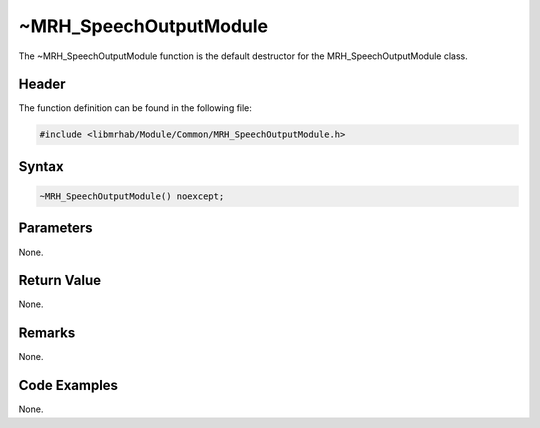 ~MRH_SpeechOutputModule
=======================
The ~MRH_SpeechOutputModule function is the default destructor for the 
MRH_SpeechOutputModule class.

Header
------
The function definition can be found in the following file:

.. code-block:: c

    #include <libmrhab/Module/Common/MRH_SpeechOutputModule.h>


Syntax
------
.. code-block:: c

    ~MRH_SpeechOutputModule() noexcept;


Parameters
----------
None.

Return Value
------------
None.

Remarks
-------
None.

Code Examples
-------------
None.